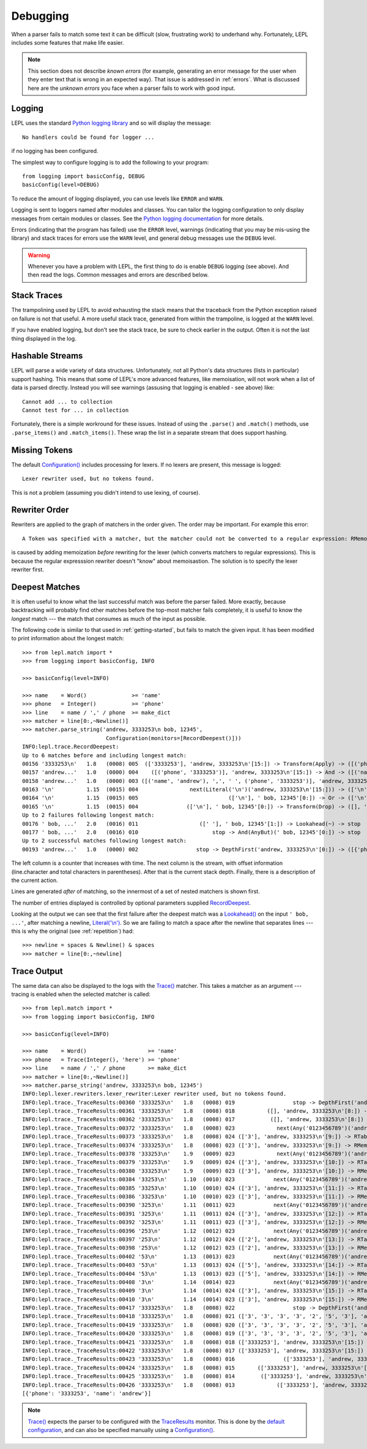 
.. index:: debug, errors
.. _debugging:

Debugging
=========

When a parser fails to match some text it can be difficult (slow, frustrating
work) to underhand why.  Fortunately, LEPL includes some features that make
life easier.

.. note::

  This section does not describe *known errors* (for example, generating an
  error message for the user when they enter text that is wrong in an expected
  way).  That issue is addressed in :ref:`errors`.  What is discussed here are
  the *unknown errors* you face when a parser fails to work with good input.


.. index:: log, logging, No handlers could be found for logger

Logging
-------

LEPL uses the standard `Python logging library
<http://docs.python.org/3.1/library/logging.html>`_ and so will display the
message::

  No handlers could be found for logger ...

if no logging has been configured.

The simplest way to configure logging is to add the following to your
program::

  from logging import basicConfig, DEBUG
  basicConfig(level=DEBUG)

To reduce the amount of logging displayed, you can use levels like ``ERROR``
and ``WARN``.

Logging is sent to loggers named after modules and classes.  You can tailor
the logging configuration to only display messages from certain modules or
classes.  See the `Python logging documentation
<http://docs.python.org/3.1/library/logging.html>`_ for more details.

Errors (indicating that the program has failed) use the ``ERROR`` level,
warnings (indicating that you may be mis-using the library) and stack traces
for errors use the ``WARN`` level, and general debug messages use the
``DEBUG`` level.

.. warning::

  Whenever you have a problem with LEPL, the first thing to do is enable
  ``DEBUG`` logging (see above).  And then read the logs.  Common messages and
  errors are described below.


.. index:: stack traces, format_exc, trampolining

Stack Traces
------------

The trampolining used by LEPL to avoid exhausting the stack means that the
traceback from the Python exception raised on failure is not that useful.  A
more useful stack trace, generated from within the trampoline, is logged at
the ``WARN`` level.

If you have enabled logging, but don't see the stack trace, be sure to check
earlier in the output.  Often it is not the last thing displayed in the log.


.. index:: hash, Cannot test for ... in collection, Cannot add ... to collection

Hashable Streams
----------------

LEPL will parse a wide variety of data structures.  Unfortunately, not all
Python's data structures (lists in particular) support hashing.  This means
that some of LEPL's more advanced features, like memoisation, will not work
when a list of data is parsed directly.  Instead you will see warnings
(assusing that logging is enabled - see above) like::

  Cannot add ... to collection
  Cannot test for ... in collection

Fortunately, there is a simple workround for these issues.  Instead of using
the ``.parse()`` and ``.match()`` methods, use ``.parse_items()`` and
``.match_items()``.  These wrap the list in a separate stream that does
support hashing.


.. index:: Lexer rewriter used, but no tokens found

Missing Tokens
--------------

The default `Configuration()
<api/redirect.html#lepl.config.Configuration>`_ includes processing for
lexers.  If no lexers are present, this message is logged::

  Lexer rewriter used, but no tokens found.

This is not a problem (assuming you didn't intend to use lexing, of course).


.. index:: A Token was specified with a matcher, but

Rewriter Order
--------------

Rewriters are applied to the graph of matchers in the order given.  The order may be important.  For example this error::

  A Token was specified with a matcher, but the matcher could not be converted to a regular expression: RMemo

is caused by adding memoization `before` rewriting for the lexer (which
converts matchers to regular expressions).  This is because the regular
expresssion rewriter doesn't "know" about memoisastion.  The solution is to
specify the lexer rewriter first.


.. index:: longest match, print_longest()
.. _deepest_match:

Deepest Matches
---------------

It is often useful to know what the last successful match was before the
parser failed.  More exactly, because backtracking will probably find other
matches before the top-most matcher fails completely, it is useful to know the
*longest* match --- the match that consumes as much of the input as possible.

The following code is similar to that used in :ref:`getting-started`, but
fails to match the given input.  It has been modified to print information
about the longest match::

  >>> from lepl.match import *
  >>> from logging import basicConfig, INFO
  
  >>> basicConfig(level=INFO)

  >>> name    = Word()              >= 'name'
  >>> phone   = Integer()           >= 'phone'
  >>> line    = name / ',' / phone  >= make_dict
  >>> matcher = line[0:,~Newline()]
  >>> matcher.parse_string('andrew, 3333253\n bob, 12345',
                            Configuration(monitors=[RecordDeepest()]))
  INFO:lepl.trace.RecordDeepest:
  Up to 6 matches before and including longest match:
  00156 '3333253\n'   1.8   (0008) 005  (['3333253'], 'andrew, 3333253\n'[15:]) -> Transform(Apply) -> ([('phone', '3333253')], 'andrew, 3333253\n'[15:])
  00157 'andrew...'   1.0   (0000) 004    ([('phone', '3333253')], 'andrew, 3333253\n'[15:]) -> And -> ([('name', 'andrew'), ',', ' ', ('phone', '3333253')], 'andrew, 3333253\n'[15:])
  00158 'andrew...'   1.0   (0000) 003 ([('name', 'andrew'), ',', ' ', ('phone', '3333253')], 'andrew, 3333253\n'[15:]) -> Transform(Apply) -> ([{'phone': '3333253', 'name': 'andrew'}], 'andrew, 3333253\n'[15:])
  00163 '\n'          1.15  (0015) 004                next(Literal('\n')('andrew, 3333253\n'[15:])) -> (['\n'], ' bob, 12345'[0:])
  00164 '\n'          1.15  (0015) 005                            (['\n'], ' bob, 12345'[0:]) -> Or -> (['\n'], ' bob, 12345'[0:])
  00165 '\n'          1.15  (0015) 004               (['\n'], ' bob, 12345'[0:]) -> Transform(Drop) -> ([], ' bob, 12345'[0:])
  Up to 2 failures following longest match:
  00176 ' bob, ...'   2.0   (0016) 011                   ([' '], ' bob, 12345'[1:]) -> Lookahead(~) -> stop
  00177 ' bob, ...'   2.0   (0016) 010                       stop -> And(AnyBut)(' bob, 12345'[0:]) -> stop
  Up to 2 successful matches following longest match:
  00193 'andrew...'   1.0   (0000) 002                  stop -> DepthFirst('andrew, 3333253\n'[0:]) -> ([{'phone': '3333253', 'name': 'andrew'}], 'andrew, 3333253\n'[15:])

The left column is a counter that increases with time.  The next column is the
stream, with offset information (line.character and total characters in
parentheses).  After that is the current stack depth.  Finally, there is a
description of the current action.

Lines are generated *after* of matching, so the innermost of a set of nested
matchers is shown first.

The number of entries displayed is controlled by optional parameters supplied
`RecordDeepest <api/redirect.html#lepl.trace.RecordDeepest>`_.

Looking at the output we can see that the first failure after the deepest
match was a `Lookahead() <api/redirect.html#lepl.match.Lookahead>`_ on the
input ``' bob, ...'``, after matching a newline, `Literal('\\n')
<api/redirect.html#lepl.matchers.Literal>`_.  So we are failing to match a
space after the newline that separates lines --- this is why the original (see
:ref:`repetition`) had::

  >>> newline = spaces & Newline() & spaces
  >>> matcher = line[0:,~newline]


.. index:: execution trace, Trace(), logging

Trace Output
------------

The same data can also be displayed to the logs with the `Trace()
<api/redirect.html#lepl.match.Trace>`_ matcher.  This takes a matcher as an
argument --- tracing is enabled when the selected matcher is called::

  >>> from lepl.match import *
  >>> from logging import basicConfig, INFO
  
  >>> basicConfig(level=INFO)

  >>> name    = Word()                   >= 'name'
  >>> phone   = Trace(Integer(), 'here') >= 'phone'
  >>> line    = name / ',' / phone       >= make_dict
  >>> matcher = line[0:,~Newline()]
  >>> matcher.parse_string('andrew, 3333253\n bob, 12345')
  INFO:lepl.lexer.rewriters.lexer_rewriter:Lexer rewriter used, but no tokens found.
  INFO:lepl.trace._TraceResults:00360 '3333253\n'   1.8   (0008) 019                  stop -> DepthFirst('andrew, 3333253\n'[8:]) -> ([], 'andrew, 3333253\n'[8:])
  INFO:lepl.trace._TraceResults:00361 '3333253\n'   1.8   (0008) 018          ([], 'andrew, 3333253\n'[8:]) -> RTable(DepthFirst) -> ([], 'andrew, 3333253\n'[8:])
  INFO:lepl.trace._TraceResults:00362 '3333253\n'   1.8   (0008) 017           ([], 'andrew, 3333253\n'[8:]) -> RMemo(DepthFirst) -> ([], 'andrew, 3333253\n'[8:])
  INFO:lepl.trace._TraceResults:00372 '3333253\n'   1.8   (0008) 023             next(Any('0123456789')('andrew, 3333253\n'[8:])) -> (['3'], 'andrew, 3333253\n'[9:])
  INFO:lepl.trace._TraceResults:00373 '3333253\n'   1.8   (0008) 024 (['3'], 'andrew, 3333253\n'[9:]) -> RTable(Any('0123456789')) -> (['3'], 'andrew, 3333253\n'[9:])
  INFO:lepl.trace._TraceResults:00374 '3333253\n'   1.8   (0008) 023 (['3'], 'andrew, 3333253\n'[9:]) -> RMemo(Any('0123456789')) -> (['3'], 'andrew, 3333253\n'[9:])
  INFO:lepl.trace._TraceResults:00378 '333253\n'    1.9   (0009) 023             next(Any('0123456789')('andrew, 3333253\n'[9:])) -> (['3'], 'andrew, 3333253\n'[10:])
  INFO:lepl.trace._TraceResults:00379 '333253\n'    1.9   (0009) 024 (['3'], 'andrew, 3333253\n'[10:]) -> RTable(Any('0123456789')) -> (['3'], 'andrew, 3333253\n'[10:])
  INFO:lepl.trace._TraceResults:00380 '333253\n'    1.9   (0009) 023 (['3'], 'andrew, 3333253\n'[10:]) -> RMemo(Any('0123456789')) -> (['3'], 'andrew, 3333253\n'[10:])
  INFO:lepl.trace._TraceResults:00384 '33253\n'     1.10  (0010) 023            next(Any('0123456789')('andrew, 3333253\n'[10:])) -> (['3'], 'andrew, 3333253\n'[11:])
  INFO:lepl.trace._TraceResults:00385 '33253\n'     1.10  (0010) 024 (['3'], 'andrew, 3333253\n'[11:]) -> RTable(Any('0123456789')) -> (['3'], 'andrew, 3333253\n'[11:])
  INFO:lepl.trace._TraceResults:00386 '33253\n'     1.10  (0010) 023 (['3'], 'andrew, 3333253\n'[11:]) -> RMemo(Any('0123456789')) -> (['3'], 'andrew, 3333253\n'[11:])
  INFO:lepl.trace._TraceResults:00390 '3253\n'      1.11  (0011) 023            next(Any('0123456789')('andrew, 3333253\n'[11:])) -> (['3'], 'andrew, 3333253\n'[12:])
  INFO:lepl.trace._TraceResults:00391 '3253\n'      1.11  (0011) 024 (['3'], 'andrew, 3333253\n'[12:]) -> RTable(Any('0123456789')) -> (['3'], 'andrew, 3333253\n'[12:])
  INFO:lepl.trace._TraceResults:00392 '3253\n'      1.11  (0011) 023 (['3'], 'andrew, 3333253\n'[12:]) -> RMemo(Any('0123456789')) -> (['3'], 'andrew, 3333253\n'[12:])
  INFO:lepl.trace._TraceResults:00396 '253\n'       1.12  (0012) 023            next(Any('0123456789')('andrew, 3333253\n'[12:])) -> (['2'], 'andrew, 3333253\n'[13:])
  INFO:lepl.trace._TraceResults:00397 '253\n'       1.12  (0012) 024 (['2'], 'andrew, 3333253\n'[13:]) -> RTable(Any('0123456789')) -> (['2'], 'andrew, 3333253\n'[13:])
  INFO:lepl.trace._TraceResults:00398 '253\n'       1.12  (0012) 023 (['2'], 'andrew, 3333253\n'[13:]) -> RMemo(Any('0123456789')) -> (['2'], 'andrew, 3333253\n'[13:])
  INFO:lepl.trace._TraceResults:00402 '53\n'        1.13  (0013) 023            next(Any('0123456789')('andrew, 3333253\n'[13:])) -> (['5'], 'andrew, 3333253\n'[14:])
  INFO:lepl.trace._TraceResults:00403 '53\n'        1.13  (0013) 024 (['5'], 'andrew, 3333253\n'[14:]) -> RTable(Any('0123456789')) -> (['5'], 'andrew, 3333253\n'[14:])
  INFO:lepl.trace._TraceResults:00404 '53\n'        1.13  (0013) 023 (['5'], 'andrew, 3333253\n'[14:]) -> RMemo(Any('0123456789')) -> (['5'], 'andrew, 3333253\n'[14:])
  INFO:lepl.trace._TraceResults:00408 '3\n'         1.14  (0014) 023            next(Any('0123456789')('andrew, 3333253\n'[14:])) -> (['3'], 'andrew, 3333253\n'[15:])
  INFO:lepl.trace._TraceResults:00409 '3\n'         1.14  (0014) 024 (['3'], 'andrew, 3333253\n'[15:]) -> RTable(Any('0123456789')) -> (['3'], 'andrew, 3333253\n'[15:])
  INFO:lepl.trace._TraceResults:00410 '3\n'         1.14  (0014) 023 (['3'], 'andrew, 3333253\n'[15:]) -> RMemo(Any('0123456789')) -> (['3'], 'andrew, 3333253\n'[15:])
  INFO:lepl.trace._TraceResults:00417 '3333253\n'   1.8   (0008) 022                  stop -> DepthFirst('andrew, 3333253\n'[8:]) -> (['3', '3', '3', '3', '2', '5', '3'], 'andrew, 3333253\n'[15:])
  INFO:lepl.trace._TraceResults:00418 '3333253\n'   1.8   (0008) 021 (['3', '3', '3', '3', '2', '5', '3'], 'andrew, 3333253\n'[15:]) -> RTable(DepthFirst) -> (['3', '3', '3', '3', '2', '5', '3'], 'andrew, 3333253\n'[15:])
  INFO:lepl.trace._TraceResults:00419 '3333253\n'   1.8   (0008) 020 (['3', '3', '3', '3', '2', '5', '3'], 'andrew, 3333253\n'[15:]) -> RMemo(DepthFirst) -> (['3', '3', '3', '3', '2', '5', '3'], 'andrew, 3333253\n'[15:])
  INFO:lepl.trace._TraceResults:00420 '3333253\n'   1.8   (0008) 019 (['3', '3', '3', '3', '2', '5', '3'], 'andrew, 3333253\n'[15:]) -> Transform(Add) -> (['3333253'], 'andrew, 3333253\n'[15:])
  INFO:lepl.trace._TraceResults:00421 '3333253\n'   1.8   (0008) 018 (['3333253'], 'andrew, 3333253\n'[15:]) -> RTable(Transform(Add)) -> (['3333253'], 'andrew, 3333253\n'[15:])
  INFO:lepl.trace._TraceResults:00422 '3333253\n'   1.8   (0008) 017 (['3333253'], 'andrew, 3333253\n'[15:]) -> RMemo(Transform(Add)) -> (['3333253'], 'andrew, 3333253\n'[15:])
  INFO:lepl.trace._TraceResults:00423 '3333253\n'   1.8   (0008) 016               (['3333253'], 'andrew, 3333253\n'[15:]) -> And -> (['3333253'], 'andrew, 3333253\n'[15:])
  INFO:lepl.trace._TraceResults:00424 '3333253\n'   1.8   (0008) 015       (['3333253'], 'andrew, 3333253\n'[15:]) -> RTable(And) -> (['3333253'], 'andrew, 3333253\n'[15:])
  INFO:lepl.trace._TraceResults:00425 '3333253\n'   1.8   (0008) 014        (['3333253'], 'andrew, 3333253\n'[15:]) -> RMemo(And) -> (['3333253'], 'andrew, 3333253\n'[15:])
  INFO:lepl.trace._TraceResults:00426 '3333253\n'   1.8   (0008) 013             (['3333253'], 'andrew, 3333253\n'[15:]) -> Trace -> (['3333253'], 'andrew, 3333253\n'[15:])
  [{'phone': '3333253', 'name': 'andrew'}]

.. note::

  `Trace() <api/redirect.html#lepl.match.Trace>`_ expects the parser to be
  configured with the `TraceResults
  <api/redirect.html#lepl.trace.TraceResults>`_ monitor.  This is done by the
  `default configuration
  <api/redirect.html#lepl.functions.BaseMatcher.default_config>`_, and can also
  be specified manually using a `Configuration()
  <api/redirect.html#lepl.config.Configuration>`_.
